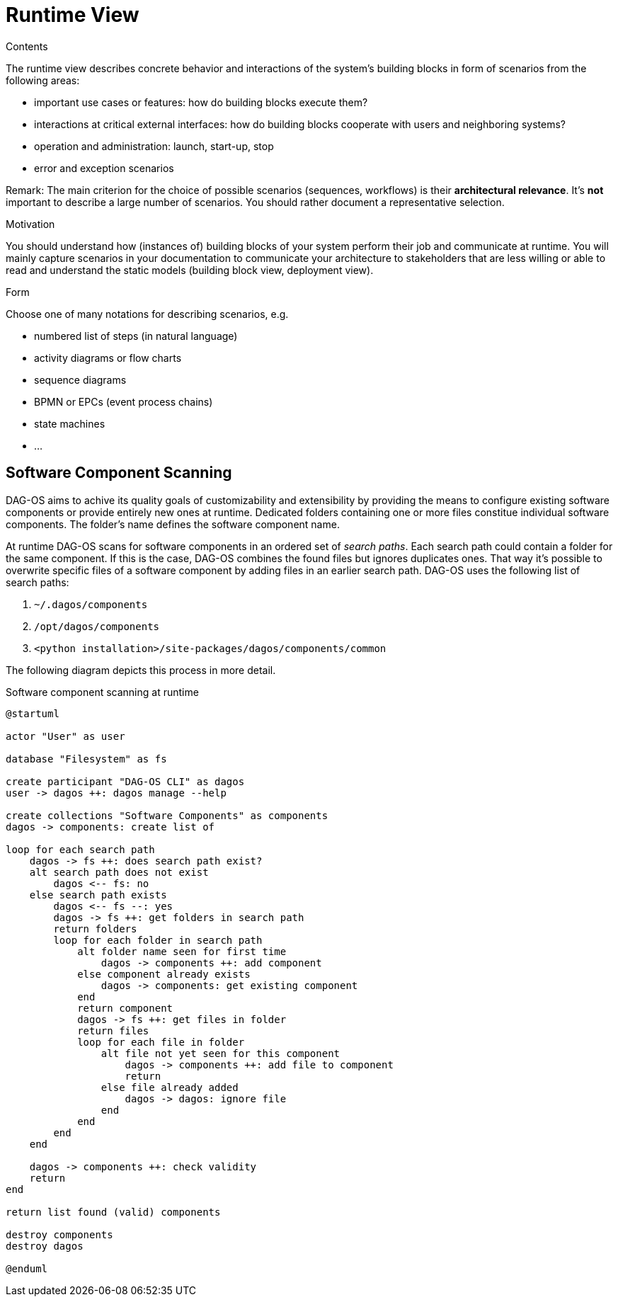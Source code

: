 [[section-runtime-view]]
= Runtime View


[role="arc42help"]
****
.Contents
The runtime view describes concrete behavior and interactions of the system's building blocks in form of scenarios from the following areas:

* important use cases or features: how do building blocks execute them?
* interactions at critical external interfaces: how do building blocks cooperate with users and neighboring systems?
* operation and administration: launch, start-up, stop
* error and exception scenarios

Remark: The main criterion for the choice of possible scenarios (sequences, workflows) is their *architectural relevance*.
It's *not* important to describe a large number of scenarios. You should rather document a representative selection.

.Motivation
You should understand how (instances of) building blocks of your system perform their job and communicate at runtime.
You will mainly capture scenarios in your documentation to communicate your architecture to stakeholders that are less willing or able to read and understand the static models (building block view, deployment view).

.Form
Choose one of many notations for describing scenarios, e.g.

* numbered list of steps (in natural language)
* activity diagrams or flow charts
* sequence diagrams
* BPMN or EPCs (event process chains)
* state machines
* ...
****

== Software Component Scanning

DAG-OS aims to achive its quality goals of customizability and extensibility by providing the means to configure existing software components or provide entirely new ones at runtime.
Dedicated folders containing one or more files constitue individual software components.
The folder's name defines the software component name.

At runtime DAG-OS scans for software components in an ordered set of _search paths_.
Each search path could contain a folder for the same component.
If this is the case, DAG-OS combines the found files but ignores duplicates ones.
That way it's possible to overwrite specific files of a software component by adding files in an earlier search path.
DAG-OS uses the following list of search paths:

1. `~/.dagos/components`
2. `/opt/dagos/components`
3. `<python installation>/site-packages/dagos/components/common`

The following diagram depicts this process in more detail.

// TODO: Extract and include image
.Software component scanning at runtime
[plantuml]
....
@startuml

actor "User" as user

database "Filesystem" as fs

create participant "DAG-OS CLI" as dagos
user -> dagos ++: dagos manage --help

create collections "Software Components" as components
dagos -> components: create list of

loop for each search path
    dagos -> fs ++: does search path exist?
    alt search path does not exist
        dagos <-- fs: no
    else search path exists
        dagos <-- fs --: yes
        dagos -> fs ++: get folders in search path
        return folders
        loop for each folder in search path
            alt folder name seen for first time
                dagos -> components ++: add component
            else component already exists
                dagos -> components: get existing component
            end
            return component
            dagos -> fs ++: get files in folder
            return files
            loop for each file in folder
                alt file not yet seen for this component
                    dagos -> components ++: add file to component
                    return
                else file already added
                    dagos -> dagos: ignore file
                end
            end
        end
    end

    dagos -> components ++: check validity
    return
end

return list found (valid) components

destroy components
destroy dagos

@enduml
....
